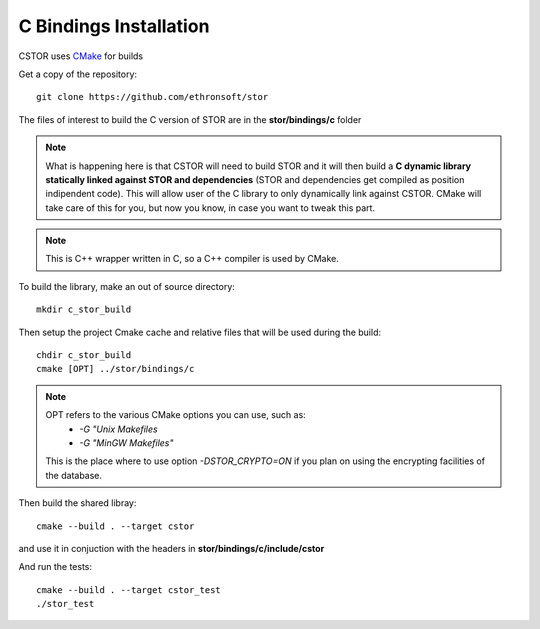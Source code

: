 .. _c-bindings-inst:

C Bindings Installation
=======================

CSTOR uses `CMake <https://cmake.org/Wiki/CMake>`_ for builds 

Get a copy of the repository::

    git clone https://github.com/ethronsoft/stor
    
The files of interest to build the C version of STOR are in the
**stor/bindings/c** folder

.. note::
    What is happening here is that CSTOR will need to build STOR
    and it will then build a **C dynamic library statically linked 
    against STOR and dependencies** (STOR and dependencies get compiled as position indipendent code).
    This will allow user of the C library to only
    dynamically link against CSTOR. 
    CMake will take care of this for you, but now you know, in
    case you want to tweak this part. 

.. note::
     This is C++ wrapper written in C, so a C++ compiler is used by CMake. 
    
To build the library, make an out of source directory::
   
    mkdir c_stor_build

Then setup the project Cmake cache and relative files that will be used during the build::

   chdir c_stor_build
   cmake [OPT] ../stor/bindings/c
   
.. note::
     OPT refers to the various CMake options you can use, such as:
      - `-G "Unix Makefiles` 
      - `-G "MinGW Makefiles"`
     
     This is the place where to use option `-DSTOR_CRYPTO=ON`
     if you plan on using the encrypting facilities of the database.

Then build the shared libray::

   cmake --build . --target cstor
   
and use it in conjuction with the headers in **stor/bindings/c/include/cstor**

And run the tests::

   cmake --build . --target cstor_test
   ./stor_test
   
